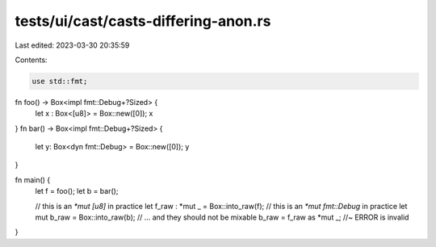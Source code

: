 tests/ui/cast/casts-differing-anon.rs
=====================================

Last edited: 2023-03-30 20:35:59

Contents:

.. code-block:: rs

    use std::fmt;

fn foo() -> Box<impl fmt::Debug+?Sized> {
    let x : Box<[u8]> = Box::new([0]);
    x
}
fn bar() -> Box<impl fmt::Debug+?Sized> {
    let y: Box<dyn fmt::Debug> = Box::new([0]);
    y
}

fn main() {
    let f = foo();
    let b = bar();

    // this is an `*mut [u8]` in practice
    let f_raw : *mut _ = Box::into_raw(f);
    // this is an `*mut fmt::Debug` in practice
    let mut b_raw = Box::into_raw(b);
    // ... and they should not be mixable
    b_raw = f_raw as *mut _; //~ ERROR is invalid
}


